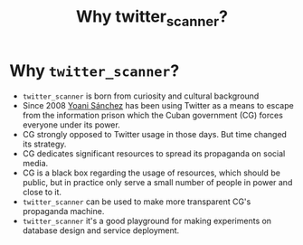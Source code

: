#+title: Why twitter_scanner?

* Why ~twitter_scanner~?
- ~twitter_scanner~ is born from curiosity and cultural background
- Since 2008 [[https://twitter.com/yoanisanchez][Yoani Sánchez]] has been using Twitter as a means to escape from the information prison which the Cuban government (CG) forces everyone under its power.
- CG strongly opposed to Twitter usage in those days. But time changed its strategy.
- CG dedicates significant resources to spread its propaganda on social media.
- CG is a black box regarding the usage of resources, which should be public, but in practice only serve a small number of people in power and close to it.
- ~twitter_scanner~ can be used to make more transparent CG's propaganda machine.
- ~twitter_scanner~ it's a good playground for making experiments on database design and service deployment.
